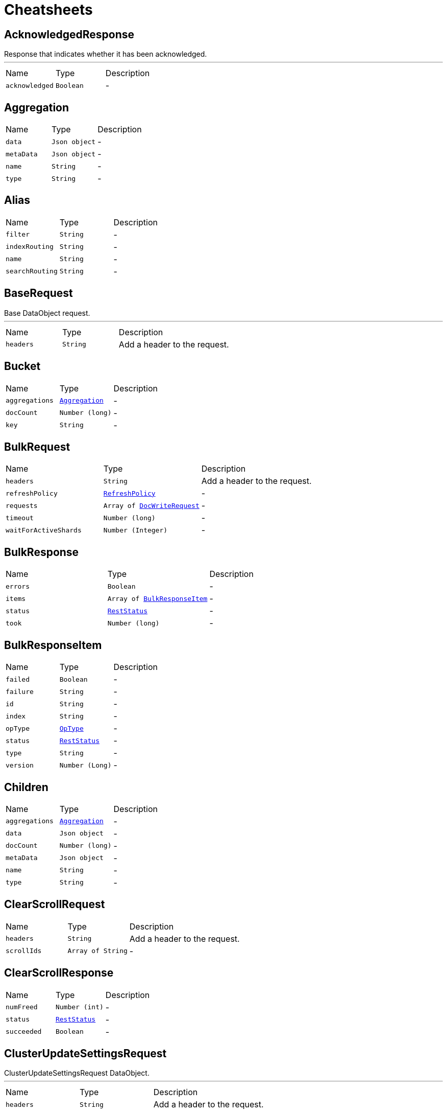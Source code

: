 = Cheatsheets

[[AcknowledgedResponse]]
== AcknowledgedResponse

++++
 Response that indicates whether it has been acknowledged.
++++
'''

[cols=">25%,^25%,50%"]
[frame="topbot"]
|===
^|Name | Type ^| Description
|[[acknowledged]]`acknowledged`|`Boolean`|-
|===

[[Aggregation]]
== Aggregation


[cols=">25%,^25%,50%"]
[frame="topbot"]
|===
^|Name | Type ^| Description
|[[data]]`data`|`Json object`|-
|[[metaData]]`metaData`|`Json object`|-
|[[name]]`name`|`String`|-
|[[type]]`type`|`String`|-
|===

[[Alias]]
== Alias


[cols=">25%,^25%,50%"]
[frame="topbot"]
|===
^|Name | Type ^| Description
|[[filter]]`filter`|`String`|-
|[[indexRouting]]`indexRouting`|`String`|-
|[[name]]`name`|`String`|-
|[[searchRouting]]`searchRouting`|`String`|-
|===

[[BaseRequest]]
== BaseRequest

++++
 Base DataObject request.
++++
'''

[cols=">25%,^25%,50%"]
[frame="topbot"]
|===
^|Name | Type ^| Description
|[[headers]]`headers`|`String`|
+++
Add a header to the request.
+++
|===

[[Bucket]]
== Bucket


[cols=">25%,^25%,50%"]
[frame="topbot"]
|===
^|Name | Type ^| Description
|[[aggregations]]`aggregations`|`link:dataobjects.html#Aggregation[Aggregation]`|-
|[[docCount]]`docCount`|`Number (long)`|-
|[[key]]`key`|`String`|-
|===

[[BulkRequest]]
== BulkRequest


[cols=">25%,^25%,50%"]
[frame="topbot"]
|===
^|Name | Type ^| Description
|[[headers]]`headers`|`String`|
+++
Add a header to the request.
+++
|[[refreshPolicy]]`refreshPolicy`|`link:enums.html#RefreshPolicy[RefreshPolicy]`|-
|[[requests]]`requests`|`Array of link:dataobjects.html#DocWriteRequest[DocWriteRequest]`|-
|[[timeout]]`timeout`|`Number (long)`|-
|[[waitForActiveShards]]`waitForActiveShards`|`Number (Integer)`|-
|===

[[BulkResponse]]
== BulkResponse


[cols=">25%,^25%,50%"]
[frame="topbot"]
|===
^|Name | Type ^| Description
|[[errors]]`errors`|`Boolean`|-
|[[items]]`items`|`Array of link:dataobjects.html#BulkResponseItem[BulkResponseItem]`|-
|[[status]]`status`|`link:enums.html#RestStatus[RestStatus]`|-
|[[took]]`took`|`Number (long)`|-
|===

[[BulkResponseItem]]
== BulkResponseItem


[cols=">25%,^25%,50%"]
[frame="topbot"]
|===
^|Name | Type ^| Description
|[[failed]]`failed`|`Boolean`|-
|[[failure]]`failure`|`String`|-
|[[id]]`id`|`String`|-
|[[index]]`index`|`String`|-
|[[opType]]`opType`|`link:enums.html#OpType[OpType]`|-
|[[status]]`status`|`link:enums.html#RestStatus[RestStatus]`|-
|[[type]]`type`|`String`|-
|[[version]]`version`|`Number (Long)`|-
|===

[[Children]]
== Children


[cols=">25%,^25%,50%"]
[frame="topbot"]
|===
^|Name | Type ^| Description
|[[aggregations]]`aggregations`|`link:dataobjects.html#Aggregation[Aggregation]`|-
|[[data]]`data`|`Json object`|-
|[[docCount]]`docCount`|`Number (long)`|-
|[[metaData]]`metaData`|`Json object`|-
|[[name]]`name`|`String`|-
|[[type]]`type`|`String`|-
|===

[[ClearScrollRequest]]
== ClearScrollRequest


[cols=">25%,^25%,50%"]
[frame="topbot"]
|===
^|Name | Type ^| Description
|[[headers]]`headers`|`String`|
+++
Add a header to the request.
+++
|[[scrollIds]]`scrollIds`|`Array of String`|-
|===

[[ClearScrollResponse]]
== ClearScrollResponse


[cols=">25%,^25%,50%"]
[frame="topbot"]
|===
^|Name | Type ^| Description
|[[numFreed]]`numFreed`|`Number (int)`|-
|[[status]]`status`|`link:enums.html#RestStatus[RestStatus]`|-
|[[succeeded]]`succeeded`|`Boolean`|-
|===

[[ClusterUpdateSettingsRequest]]
== ClusterUpdateSettingsRequest

++++
 ClusterUpdateSettingsRequest DataObject.
++++
'''

[cols=">25%,^25%,50%"]
[frame="topbot"]
|===
^|Name | Type ^| Description
|[[headers]]`headers`|`String`|
+++
Add a header to the request.
+++
|[[persistentSettings]]`persistentSettings`|`Json object`|-
|[[transientSettings]]`transientSettings`|`Json object`|-
|===

[[ClusterUpdateSettingsResponse]]
== ClusterUpdateSettingsResponse

++++
 ClusterUpdateSettingsResponse.
++++
'''

[cols=">25%,^25%,50%"]
[frame="topbot"]
|===
^|Name | Type ^| Description
|[[acknowledged]]`acknowledged`|`Boolean`|-
|[[persistentSettings]]`persistentSettings`|`Json object`|-
|[[transientSettings]]`transientSettings`|`Json object`|-
|===

[[Clusters]]
== Clusters


[cols=">25%,^25%,50%"]
[frame="topbot"]
|===
^|Name | Type ^| Description
|[[skipped]]`skipped`|`Number (int)`|-
|[[successful]]`successful`|`Number (int)`|-
|[[total]]`total`|`Number (int)`|-
|===

[[CompletionEntry]]
== CompletionEntry


[cols=">25%,^25%,50%"]
[frame="topbot"]
|===
^|Name | Type ^| Description
|[[length]]`length`|`Number (int)`|-
|[[offset]]`offset`|`Number (int)`|-
|[[options]]`options`|`Array of link:dataobjects.html#CompletionOption[CompletionOption]`|
+++
Get the suggestion entry options.
+++
|[[text]]`text`|`String`|-
|===

[[CompletionOption]]
== CompletionOption


[cols=">25%,^25%,50%"]
[frame="topbot"]
|===
^|Name | Type ^| Description
|[[collateMatch]]`collateMatch`|`Boolean`|-
|[[doc]]`doc`|`link:dataobjects.html#ScoreDoc[ScoreDoc]`|-
|[[highlighted]]`highlighted`|`String`|-
|[[hit]]`hit`|`link:dataobjects.html#SearchHit[SearchHit]`|-
|[[score]]`score`|`Number (float)`|-
|[[text]]`text`|`String`|-
|===

[[CompletionSuggestion]]
== CompletionSuggestion


[cols=">25%,^25%,50%"]
[frame="topbot"]
|===
^|Name | Type ^| Description
|[[entries]]`entries`|`Array of link:dataobjects.html#CompletionEntry[CompletionEntry]`|
+++
Get the suggestion entries.
+++
|[[name]]`name`|`String`|-
|[[type]]`type`|`String`|-
|===

[[CreateIndexRequest]]
== CreateIndexRequest


[cols=">25%,^25%,50%"]
[frame="topbot"]
|===
^|Name | Type ^| Description
|[[aliases]]`aliases`|`Array of link:dataobjects.html#Alias[Alias]`|-
|[[cause]]`cause`|`String`|-
|[[headers]]`headers`|`String`|
+++
Add a header to the request.
+++
|[[index]]`index`|`String`|-
|[[mappings]]`mappings`|`Json object`|-
|[[settings]]`settings`|`Json object`|-
|[[timeout]]`timeout`|`Number (long)`|-
|[[waitForActiveShards]]`waitForActiveShards`|`Number (Integer)`|-
|===

[[CreateIndexResponse]]
== CreateIndexResponse


[cols=">25%,^25%,50%"]
[frame="topbot"]
|===
^|Name | Type ^| Description
|[[acknowledged]]`acknowledged`|`Boolean`|-
|[[index]]`index`|`String`|-
|[[shardsAcknowledged]]`shardsAcknowledged`|`Boolean`|-
|===

[[DeleteIndexRequest]]
== DeleteIndexRequest

++++
 DeleteIndexRequest.
++++
'''

[cols=">25%,^25%,50%"]
[frame="topbot"]
|===
^|Name | Type ^| Description
|[[headers]]`headers`|`String`|
+++
Add a header to the request.
+++
|[[indices]]`indices`|`Array of String`|-
|===

[[DeleteIndexResponse]]
== DeleteIndexResponse

++++
 DeleteIndexResponse.
++++
'''

[cols=">25%,^25%,50%"]
[frame="topbot"]
|===
^|Name | Type ^| Description
|[[acknowledged]]`acknowledged`|`Boolean`|-
|===

[[DeleteRequest]]
== DeleteRequest


[cols=">25%,^25%,50%"]
[frame="topbot"]
|===
^|Name | Type ^| Description
|[[headers]]`headers`|`String`|
+++
Add a header to the request.
+++
|[[id]]`id`|`String`|-
|[[index]]`index`|`String`|-
|[[opType]]`opType`|`link:enums.html#OpType[OpType]`|-
|[[parent]]`parent`|`String`|-
|[[refreshPolicy]]`refreshPolicy`|`link:enums.html#RefreshPolicy[RefreshPolicy]`|-
|[[routing]]`routing`|`String`|-
|[[timeout]]`timeout`|`Number (long)`|-
|[[type]]`type`|`String`|-
|[[version]]`version`|`Number (long)`|-
|[[versionType]]`versionType`|`link:enums.html#VersionType[VersionType]`|-
|[[waitForActiveShards]]`waitForActiveShards`|`Number (Integer)`|-
|===

[[DeleteResponse]]
== DeleteResponse


[cols=">25%,^25%,50%"]
[frame="topbot"]
|===
^|Name | Type ^| Description
|[[forcedRefresh]]`forcedRefresh`|`Boolean`|-
|[[id]]`id`|`String`|-
|[[index]]`index`|`String`|-
|[[primaryTerm]]`primaryTerm`|`Number (long)`|-
|[[result]]`result`|`link:enums.html#Result[Result]`|-
|[[seqNo]]`seqNo`|`Number (long)`|-
|[[shardId]]`shardId`|`link:dataobjects.html#ShardId[ShardId]`|-
|[[shardInfo]]`shardInfo`|`link:dataobjects.html#ShardInfo[ShardInfo]`|-
|[[type]]`type`|`String`|-
|[[version]]`version`|`Number (long)`|-
|===

[[DocWriteRequest]]
== DocWriteRequest


[cols=">25%,^25%,50%"]
[frame="topbot"]
|===
^|Name | Type ^| Description
|[[headers]]`headers`|`String`|
+++
Add a header to the request.
+++
|[[id]]`id`|`String`|-
|[[index]]`index`|`String`|-
|[[opType]]`opType`|`link:enums.html#OpType[OpType]`|-
|[[parent]]`parent`|`String`|-
|[[refreshPolicy]]`refreshPolicy`|`link:enums.html#RefreshPolicy[RefreshPolicy]`|-
|[[routing]]`routing`|`String`|-
|[[type]]`type`|`String`|-
|[[version]]`version`|`Number (long)`|-
|[[versionType]]`versionType`|`link:enums.html#VersionType[VersionType]`|-
|===

[[DocWriteResponse]]
== DocWriteResponse


[cols=">25%,^25%,50%"]
[frame="topbot"]
|===
^|Name | Type ^| Description
|[[forcedRefresh]]`forcedRefresh`|`Boolean`|-
|[[id]]`id`|`String`|-
|[[index]]`index`|`String`|-
|[[primaryTerm]]`primaryTerm`|`Number (long)`|-
|[[result]]`result`|`link:enums.html#Result[Result]`|-
|[[seqNo]]`seqNo`|`Number (long)`|-
|[[shardId]]`shardId`|`link:dataobjects.html#ShardId[ShardId]`|-
|[[shardInfo]]`shardInfo`|`link:dataobjects.html#ShardInfo[ShardInfo]`|-
|[[type]]`type`|`String`|-
|[[version]]`version`|`Number (long)`|-
|===

[[DocumentField]]
== DocumentField


[cols=">25%,^25%,50%"]
[frame="topbot"]
|===
^|Name | Type ^| Description
|[[name]]`name`|`String`|-
|[[values]]`values`|`Json array`|-
|===

[[ElasticsearchClientOptions]]
== ElasticsearchClientOptions


[cols=">25%,^25%,50%"]
[frame="topbot"]
|===
^|Name | Type ^| Description
|[[defaultHeaders]]`defaultHeaders`|`String`|-
|[[hosts]]`hosts`|`Array of link:dataobjects.html#HttpHost[HttpHost]`|-
|[[maxRetryTimeout]]`maxRetryTimeout`|`Number (int)`|-
|[[pathPrefix]]`pathPrefix`|`String`|-
|[[useNativeAsyncAPI]]`useNativeAsyncAPI`|`Boolean`|-
|===

[[Entry]]
== Entry


[cols=">25%,^25%,50%"]
[frame="topbot"]
|===
^|Name | Type ^| Description
|[[length]]`length`|`Number (int)`|-
|[[offset]]`offset`|`Number (int)`|-
|[[text]]`text`|`String`|-
|===

[[Explanation]]
== Explanation


[cols=">25%,^25%,50%"]
[frame="topbot"]
|===
^|Name | Type ^| Description
|[[description]]`description`|`String`|-
|[[details]]`details`|`Array of link:dataobjects.html#Explanation[Explanation]`|-
|[[match]]`match`|`Boolean`|-
|[[value]]`value`|`Number (float)`|-
|===

[[Failure]]
== Failure


[cols=">25%,^25%,50%"]
[frame="topbot"]
|===
^|Name | Type ^| Description
|[[cause]]`cause`|`String`|-
|===

[[FetchSourceContext]]
== FetchSourceContext


[cols=">25%,^25%,50%"]
[frame="topbot"]
|===
^|Name | Type ^| Description
|[[excludes]]`excludes`|`Array of String`|-
|[[fetchSource]]`fetchSource`|`Boolean`|-
|[[includes]]`includes`|`Array of String`|-
|===

[[GetFailure]]
== GetFailure


[cols=">25%,^25%,50%"]
[frame="topbot"]
|===
^|Name | Type ^| Description
|[[cause]]`cause`|`String`|-
|[[id]]`id`|`String`|-
|[[index]]`index`|`String`|-
|[[type]]`type`|`String`|-
|===

[[GetIndexRequest]]
== GetIndexRequest


[cols=">25%,^25%,50%"]
[frame="topbot"]
|===
^|Name | Type ^| Description
|[[features]]`features`|`Array of link:enums.html#Feature[Feature]`|-
|[[headers]]`headers`|`String`|
+++
Add a header to the request.
+++
|[[includeDefaults]]`includeDefaults`|`Boolean`|-
|[[indices]]`indices`|`Array of String`|-
|[[local]]`local`|`Boolean`|-
|[[masterNodeTimeout]]`masterNodeTimeout`|`Number (long)`|-
|[[types]]`types`|`Array of String`|-
|===

[[GetRequest]]
== GetRequest


[cols=">25%,^25%,50%"]
[frame="topbot"]
|===
^|Name | Type ^| Description
|[[fetchSourceContext]]`fetchSourceContext`|`link:dataobjects.html#FetchSourceContext[FetchSourceContext]`|-
|[[headers]]`headers`|`String`|
+++
Add a header to the request.
+++
|[[id]]`id`|`String`|-
|[[index]]`index`|`String`|-
|[[parent]]`parent`|`String`|-
|[[preference]]`preference`|`String`|-
|[[realTime]]`realTime`|`Boolean`|-
|[[refresh]]`refresh`|`Boolean`|-
|[[routing]]`routing`|`String`|-
|[[storedFields]]`storedFields`|`Array of String`|-
|[[type]]`type`|`String`|-
|[[version]]`version`|`Number (long)`|-
|[[versionType]]`versionType`|`link:enums.html#VersionType[VersionType]`|-
|===

[[GetRequestItem]]
== GetRequestItem


[cols=">25%,^25%,50%"]
[frame="topbot"]
|===
^|Name | Type ^| Description
|[[fetchSourceContext]]`fetchSourceContext`|`link:dataobjects.html#FetchSourceContext[FetchSourceContext]`|-
|[[id]]`id`|`String`|-
|[[index]]`index`|`String`|-
|[[parent]]`parent`|`String`|-
|[[routing]]`routing`|`String`|-
|[[storedFields]]`storedFields`|`Array of String`|-
|[[type]]`type`|`String`|-
|[[version]]`version`|`Number (long)`|-
|[[versionType]]`versionType`|`link:enums.html#VersionType[VersionType]`|-
|===

[[GetResponse]]
== GetResponse


[cols=">25%,^25%,50%"]
[frame="topbot"]
|===
^|Name | Type ^| Description
|[[exists]]`exists`|`Boolean`|-
|[[fields]]`fields`|`link:dataobjects.html#DocumentField[DocumentField]`|-
|[[id]]`id`|`String`|-
|[[index]]`index`|`String`|-
|[[source]]`source`|`Json object`|-
|[[type]]`type`|`String`|-
|[[version]]`version`|`Number (long)`|-
|===

[[HttpHost]]
== HttpHost

++++
 HttpHost.
++++
'''

[cols=">25%,^25%,50%"]
[frame="topbot"]
|===
^|Name | Type ^| Description
|[[hostname]]`hostname`|`String`|-
|[[port]]`port`|`Number (Integer)`|-
|[[protocol]]`protocol`|`String`|-
|===

[[IndexRequest]]
== IndexRequest


[cols=">25%,^25%,50%"]
[frame="topbot"]
|===
^|Name | Type ^| Description
|[[headers]]`headers`|`String`|
+++
Add a header to the request.
+++
|[[id]]`id`|`String`|-
|[[index]]`index`|`String`|-
|[[opType]]`opType`|`link:enums.html#OpType[OpType]`|-
|[[parent]]`parent`|`String`|-
|[[pipeline]]`pipeline`|`String`|-
|[[refreshPolicy]]`refreshPolicy`|`link:enums.html#RefreshPolicy[RefreshPolicy]`|-
|[[routing]]`routing`|`String`|-
|[[source]]`source`|`Json object`|-
|[[timeout]]`timeout`|`Number (long)`|-
|[[type]]`type`|`String`|-
|[[version]]`version`|`Number (long)`|-
|[[versionType]]`versionType`|`link:enums.html#VersionType[VersionType]`|-
|===

[[IndexResponse]]
== IndexResponse


[cols=">25%,^25%,50%"]
[frame="topbot"]
|===
^|Name | Type ^| Description
|[[forcedRefresh]]`forcedRefresh`|`Boolean`|-
|[[id]]`id`|`String`|-
|[[index]]`index`|`String`|-
|[[primaryTerm]]`primaryTerm`|`Number (long)`|-
|[[result]]`result`|`link:enums.html#Result[Result]`|-
|[[seqNo]]`seqNo`|`Number (long)`|-
|[[shardId]]`shardId`|`link:dataobjects.html#ShardId[ShardId]`|-
|[[shardInfo]]`shardInfo`|`link:dataobjects.html#ShardInfo[ShardInfo]`|-
|[[status]]`status`|`link:enums.html#RestStatus[RestStatus]`|-
|[[type]]`type`|`String`|-
|[[version]]`version`|`Number (long)`|-
|===

[[MainResponse]]
== MainResponse


[cols=">25%,^25%,50%"]
[frame="topbot"]
|===
^|Name | Type ^| Description
|[[available]]`available`|`Boolean`|-
|[[build]]`build`|`String`|-
|[[clusterName]]`clusterName`|`String`|-
|[[clusterUuid]]`clusterUuid`|`String`|-
|[[nodeName]]`nodeName`|`String`|-
|[[version]]`version`|`String`|-
|===

[[MultiGetRequest]]
== MultiGetRequest


[cols=">25%,^25%,50%"]
[frame="topbot"]
|===
^|Name | Type ^| Description
|[[headers]]`headers`|`String`|
+++
Add a header to the request.
+++
|[[items]]`items`|`Array of link:dataobjects.html#GetRequestItem[GetRequestItem]`|-
|[[preference]]`preference`|`String`|-
|[[realTime]]`realTime`|`Boolean`|-
|[[refresh]]`refresh`|`Boolean`|-
|===

[[MultiGetResponse]]
== MultiGetResponse


[cols=">25%,^25%,50%"]
[frame="topbot"]
|===
^|Name | Type ^| Description
|[[failures]]`failures`|`Array of link:dataobjects.html#GetFailure[GetFailure]`|-
|[[responses]]`responses`|`Array of link:dataobjects.html#GetResponse[GetResponse]`|-
|===

[[MultiSearchRequest]]
== MultiSearchRequest


[cols=">25%,^25%,50%"]
[frame="topbot"]
|===
^|Name | Type ^| Description
|[[headers]]`headers`|`String`|
+++
Add a header to the request.
+++
|[[maxConcurrentSearchRequests]]`maxConcurrentSearchRequests`|`Number (Integer)`|-
|[[requests]]`requests`|`Array of link:dataobjects.html#SearchRequest[SearchRequest]`|-
|===

[[MultiSearchResponse]]
== MultiSearchResponse


[cols=">25%,^25%,50%"]
[frame="topbot"]
|===
^|Name | Type ^| Description
|[[responses]]`responses`|`Array of link:dataobjects.html#MultiSearchResponseItem[MultiSearchResponseItem]`|-
|===

[[MultiSearchResponseItem]]
== MultiSearchResponseItem


[cols=">25%,^25%,50%"]
[frame="topbot"]
|===
^|Name | Type ^| Description
|[[failure]]`failure`|`link:dataobjects.html#Failure[Failure]`|-
|[[response]]`response`|`link:dataobjects.html#SearchResponse[SearchResponse]`|-
|===

[[NestedIdentity]]
== NestedIdentity


[cols=">25%,^25%,50%"]
[frame="topbot"]
|===
^|Name | Type ^| Description
|[[child]]`child`|`link:dataobjects.html#NestedIdentity[NestedIdentity]`|-
|[[field]]`field`|`String`|-
|[[offset]]`offset`|`Number (int)`|-
|===

[[Option]]
== Option


[cols=">25%,^25%,50%"]
[frame="topbot"]
|===
^|Name | Type ^| Description
|[[collateMatch]]`collateMatch`|`Boolean`|-
|[[highlighted]]`highlighted`|`String`|-
|[[score]]`score`|`Number (float)`|-
|[[text]]`text`|`String`|-
|===

[[PhraseEntry]]
== PhraseEntry


[cols=">25%,^25%,50%"]
[frame="topbot"]
|===
^|Name | Type ^| Description
|[[length]]`length`|`Number (int)`|-
|[[offset]]`offset`|`Number (int)`|-
|[[options]]`options`|`Array of link:dataobjects.html#PhraseOption[PhraseOption]`|
+++
Get the suggestion entry options.
+++
|[[text]]`text`|`String`|-
|===

[[PhraseOption]]
== PhraseOption


[cols=">25%,^25%,50%"]
[frame="topbot"]
|===
^|Name | Type ^| Description
|[[collateMatch]]`collateMatch`|`Boolean`|-
|[[highlighted]]`highlighted`|`String`|-
|[[score]]`score`|`Number (float)`|-
|[[text]]`text`|`String`|-
|===

[[PhraseSuggestion]]
== PhraseSuggestion


[cols=">25%,^25%,50%"]
[frame="topbot"]
|===
^|Name | Type ^| Description
|[[entries]]`entries`|`Array of link:dataobjects.html#PhraseEntry[PhraseEntry]`|
+++
Get the suggestion entries.
+++
|[[name]]`name`|`String`|-
|[[type]]`type`|`String`|-
|===

[[PutMappingRequest]]
== PutMappingRequest


[cols=">25%,^25%,50%"]
[frame="topbot"]
|===
^|Name | Type ^| Description
|[[headers]]`headers`|`String`|
+++
Add a header to the request.
+++
|[[indices]]`indices`|`Array of String`|-
|[[source]]`source`|`Json object`|-
|[[timeout]]`timeout`|`Number (long)`|-
|[[type]]`type`|`String`|-
|===

[[PutMappingResponse]]
== PutMappingResponse

++++
 PutMappingResponse.
++++
'''

[cols=">25%,^25%,50%"]
[frame="topbot"]
|===
^|Name | Type ^| Description
|[[acknowledged]]`acknowledged`|`Boolean`|-
|===

[[Range]]
== Range


[cols=">25%,^25%,50%"]
[frame="topbot"]
|===
^|Name | Type ^| Description
|[[buckets]]`buckets`|`link:dataobjects.html#RangeBucket[RangeBucket]`|-
|[[data]]`data`|`Json object`|-
|[[metaData]]`metaData`|`Json object`|-
|[[name]]`name`|`String`|-
|[[type]]`type`|`String`|-
|===

[[RangeBucket]]
== RangeBucket


[cols=">25%,^25%,50%"]
[frame="topbot"]
|===
^|Name | Type ^| Description
|[[aggregations]]`aggregations`|`link:dataobjects.html#Aggregation[Aggregation]`|-
|[[docCount]]`docCount`|`Number (long)`|-
|[[fromAsString]]`fromAsString`|`String`|-
|[[key]]`key`|`String`|-
|[[toAsString]]`toAsString`|`String`|-
|===

[[RefreshRequest]]
== RefreshRequest


[cols=">25%,^25%,50%"]
[frame="topbot"]
|===
^|Name | Type ^| Description
|[[headers]]`headers`|`String`|
+++
Add a header to the request.
+++
|[[indexs]]`indexs`|`Array of String`|-
|[[indices]]`indices`|`Array of String`|-
|===

[[RefreshResponse]]
== RefreshResponse


[cols=">25%,^25%,50%"]
[frame="topbot"]
|===
^|Name | Type ^| Description
|[[failedShards]]`failedShards`|`Number (int)`|-
|[[shardFailures]]`shardFailures`|`Array of link:dataobjects.html#ShardFailure[ShardFailure]`|-
|[[status]]`status`|`link:enums.html#RestStatus[RestStatus]`|-
|[[successfulShards]]`successfulShards`|`Number (int)`|-
|[[totalShards]]`totalShards`|`Number (int)`|-
|===

[[ReplicationResponse]]
== ReplicationResponse


[cols=">25%,^25%,50%"]
[frame="topbot"]
|===
^|Name | Type ^| Description
|[[shardInfo]]`shardInfo`|`link:dataobjects.html#ShardInfo[ShardInfo]`|-
|===

[[ScoreDoc]]
== ScoreDoc


[cols=">25%,^25%,50%"]
[frame="topbot"]
|===
^|Name | Type ^| Description
|[[doc]]`doc`|`Number (int)`|-
|[[score]]`score`|`Number (float)`|-
|[[shardIndex]]`shardIndex`|`Number (int)`|-
|===

[[Script]]
== Script


[cols=">25%,^25%,50%"]
[frame="topbot"]
|===
^|Name | Type ^| Description
|[[idOrCode]]`idOrCode`|`String`|-
|[[lang]]`lang`|`String`|-
|[[options]]`options`|`String`|-
|[[params]]`params`|`Json object`|-
|[[type]]`type`|`link:enums.html#ScriptType[ScriptType]`|-
|===

[[SearchHit]]
== SearchHit


[cols=">25%,^25%,50%"]
[frame="topbot"]
|===
^|Name | Type ^| Description
|[[clusterAlias]]`clusterAlias`|`String`|-
|[[explanation]]`explanation`|`link:dataobjects.html#Explanation[Explanation]`|-
|[[fields]]`fields`|`link:dataobjects.html#DocumentField[DocumentField]`|-
|[[id]]`id`|`String`|-
|[[index]]`index`|`String`|-
|[[innerHits]]`innerHits`|`link:dataobjects.html#SearchHits[SearchHits]`|-
|[[matchedQueries]]`matchedQueries`|`Array of String`|-
|[[nestedIdentity]]`nestedIdentity`|`link:dataobjects.html#NestedIdentity[NestedIdentity]`|-
|[[score]]`score`|`Number (float)`|-
|[[sortValues]]`sortValues`|`Json array`|-
|[[source]]`source`|`Json object`|-
|[[type]]`type`|`String`|-
|[[version]]`version`|`Number (long)`|-
|===

[[SearchHits]]
== SearchHits


[cols=">25%,^25%,50%"]
[frame="topbot"]
|===
^|Name | Type ^| Description
|[[hits]]`hits`|`Array of link:dataobjects.html#SearchHit[SearchHit]`|-
|[[maxScore]]`maxScore`|`Number (float)`|-
|[[totalHits]]`totalHits`|`Number (long)`|-
|===

[[SearchRequest]]
== SearchRequest

++++
 SearchRequest
++++
'''

[cols=">25%,^25%,50%"]
[frame="topbot"]
|===
^|Name | Type ^| Description
|[[allowPartialSearchResults]]`allowPartialSearchResults`|`Boolean`|-
|[[batchedReduceSize]]`batchedReduceSize`|`Number (int)`|-
|[[headers]]`headers`|`String`|
+++
Add a header to the request.
+++
|[[indices]]`indices`|`Array of String`|-
|[[keepAlive]]`keepAlive`|`Number (Long)`|-
|[[maxConcurrentShardRequests]]`maxConcurrentShardRequests`|`Number (int)`|-
|[[preFilterShardSize]]`preFilterShardSize`|`Number (int)`|-
|[[preference]]`preference`|`String`|-
|[[requestCache]]`requestCache`|`Boolean`|-
|[[routing]]`routing`|`String`|-
|[[searchType]]`searchType`|`link:enums.html#SearchType[SearchType]`|-
|[[source]]`source`|`Json object`|-
|[[types]]`types`|`Array of String`|-
|===

[[SearchResponse]]
== SearchResponse


[cols=">25%,^25%,50%"]
[frame="topbot"]
|===
^|Name | Type ^| Description
|[[aggregations]]`aggregations`|`link:dataobjects.html#Aggregation[Aggregation]`|-
|[[clusters]]`clusters`|`link:dataobjects.html#Clusters[Clusters]`|-
|[[failedShards]]`failedShards`|`Number (int)`|-
|[[hits]]`hits`|`link:dataobjects.html#SearchHits[SearchHits]`|-
|[[numReducePhases]]`numReducePhases`|`Number (int)`|-
|[[profileResults]]`profileResults`|`Json object`|-
|[[scrollId]]`scrollId`|`String`|-
|[[shardFailures]]`shardFailures`|`Array of link:dataobjects.html#ShardFailure[ShardFailure]`|-
|[[skippedShards]]`skippedShards`|`Number (int)`|-
|[[successfulShards]]`successfulShards`|`Number (int)`|-
|[[suggest]]`suggest`|`link:dataobjects.html#Suggestion[Suggestion]`|-
|[[terminatedEarly]]`terminatedEarly`|`Boolean`|-
|[[timedOut]]`timedOut`|`Boolean`|-
|[[tookInMillis]]`tookInMillis`|`Number (long)`|-
|[[totalShards]]`totalShards`|`Number (int)`|-
|===

[[SearchScrollRequest]]
== SearchScrollRequest


[cols=">25%,^25%,50%"]
[frame="topbot"]
|===
^|Name | Type ^| Description
|[[headers]]`headers`|`String`|
+++
Add a header to the request.
+++
|[[keepAlive]]`keepAlive`|`Number (Long)`|-
|[[scrollId]]`scrollId`|`String`|-
|===

[[ShardFailure]]
== ShardFailure


[cols=">25%,^25%,50%"]
[frame="topbot"]
|===
^|Name | Type ^| Description
|[[cause]]`cause`|`String`|-
|[[index]]`index`|`String`|-
|[[shardId]]`shardId`|`Number (int)`|-
|[[status]]`status`|`link:enums.html#RestStatus[RestStatus]`|-
|===

[[ShardId]]
== ShardId


[cols=">25%,^25%,50%"]
[frame="topbot"]
|===
^|Name | Type ^| Description
|[[id]]`id`|`Number (int)`|-
|[[index]]`index`|`String`|-
|===

[[ShardInfo]]
== ShardInfo


[cols=">25%,^25%,50%"]
[frame="topbot"]
|===
^|Name | Type ^| Description
|[[failed]]`failed`|`Number (int)`|-
|[[failures]]`failures`|`Array of link:dataobjects.html#ShardInfoFailure[ShardInfoFailure]`|-
|[[successful]]`successful`|`Number (int)`|-
|[[total]]`total`|`Number (int)`|-
|===

[[ShardInfoFailure]]
== ShardInfoFailure


[cols=">25%,^25%,50%"]
[frame="topbot"]
|===
^|Name | Type ^| Description
|[[cause]]`cause`|`String`|-
|[[nodeId]]`nodeId`|`String`|-
|[[primary]]`primary`|`Boolean`|-
|[[shardId]]`shardId`|`String`|-
|[[status]]`status`|`link:enums.html#RestStatus[RestStatus]`|-
|===

[[Suggestion]]
== Suggestion


[cols=">25%,^25%,50%"]
[frame="topbot"]
|===
^|Name | Type ^| Description
|[[name]]`name`|`String`|-
|[[type]]`type`|`String`|-
|===

[[TermEntry]]
== TermEntry


[cols=">25%,^25%,50%"]
[frame="topbot"]
|===
^|Name | Type ^| Description
|[[length]]`length`|`Number (int)`|-
|[[offset]]`offset`|`Number (int)`|-
|[[options]]`options`|`Array of link:dataobjects.html#TermOption[TermOption]`|
+++
Get the suggestion entry options.
+++
|[[text]]`text`|`String`|-
|===

[[TermOption]]
== TermOption


[cols=">25%,^25%,50%"]
[frame="topbot"]
|===
^|Name | Type ^| Description
|[[collateMatch]]`collateMatch`|`Boolean`|-
|[[freq]]`freq`|`Number (int)`|-
|[[highlighted]]`highlighted`|`String`|-
|[[score]]`score`|`Number (float)`|-
|[[text]]`text`|`String`|-
|===

[[TermSuggestion]]
== TermSuggestion


[cols=">25%,^25%,50%"]
[frame="topbot"]
|===
^|Name | Type ^| Description
|[[entries]]`entries`|`Array of link:dataobjects.html#TermEntry[TermEntry]`|
+++
Get the suggestion entries.
+++
|[[name]]`name`|`String`|-
|[[type]]`type`|`String`|-
|===

[[Terms]]
== Terms


[cols=">25%,^25%,50%"]
[frame="topbot"]
|===
^|Name | Type ^| Description
|[[buckets]]`buckets`|`link:dataobjects.html#TermsBucket[TermsBucket]`|-
|[[data]]`data`|`Json object`|-
|[[docCountError]]`docCountError`|`Number (long)`|-
|[[metaData]]`metaData`|`Json object`|-
|[[name]]`name`|`String`|-
|[[sumOfOtherDocCounts]]`sumOfOtherDocCounts`|`Number (long)`|-
|[[type]]`type`|`String`|-
|===

[[TermsBucket]]
== TermsBucket


[cols=">25%,^25%,50%"]
[frame="topbot"]
|===
^|Name | Type ^| Description
|[[aggregations]]`aggregations`|`link:dataobjects.html#Aggregation[Aggregation]`|-
|[[docCount]]`docCount`|`Number (long)`|-
|[[docCountError]]`docCountError`|`Number (long)`|-
|[[key]]`key`|`String`|-
|===

[[UpdateRequest]]
== UpdateRequest


[cols=">25%,^25%,50%"]
[frame="topbot"]
|===
^|Name | Type ^| Description
|[[detectNoop]]`detectNoop`|`Boolean`|-
|[[doc]]`doc`|`Json object`|-
|[[docAsUpsert]]`docAsUpsert`|`Boolean`|-
|[[fetchSourceContext]]`fetchSourceContext`|`link:dataobjects.html#FetchSourceContext[FetchSourceContext]`|-
|[[fields]]`fields`|`Array of String`|-
|[[headers]]`headers`|`String`|
+++
Add a header to the request.
+++
|[[id]]`id`|`String`|-
|[[index]]`index`|`String`|-
|[[opType]]`opType`|`link:enums.html#OpType[OpType]`|-
|[[parent]]`parent`|`String`|-
|[[refreshPolicy]]`refreshPolicy`|`link:enums.html#RefreshPolicy[RefreshPolicy]`|-
|[[retryOnConflict]]`retryOnConflict`|`Number (int)`|-
|[[routing]]`routing`|`String`|-
|[[script]]`script`|`link:dataobjects.html#Script[Script]`|-
|[[scriptedUpsert]]`scriptedUpsert`|`Boolean`|-
|[[type]]`type`|`String`|-
|[[upsert]]`upsert`|`Json object`|-
|[[version]]`version`|`Number (long)`|-
|[[versionType]]`versionType`|`link:enums.html#VersionType[VersionType]`|-
|[[waitForActiveShards]]`waitForActiveShards`|`Number (Integer)`|-
|===

[[UpdateResponse]]
== UpdateResponse

++++
 Update response from Elasticsearch.
++++
'''

[cols=">25%,^25%,50%"]
[frame="topbot"]
|===
^|Name | Type ^| Description
|[[forcedRefresh]]`forcedRefresh`|`Boolean`|-
|[[getResult]]`getResult`|`link:dataobjects.html#GetResponse[GetResponse]`|-
|[[id]]`id`|`String`|-
|[[index]]`index`|`String`|-
|[[primaryTerm]]`primaryTerm`|`Number (long)`|-
|[[result]]`result`|`link:enums.html#Result[Result]`|-
|[[seqNo]]`seqNo`|`Number (long)`|-
|[[shardId]]`shardId`|`link:dataobjects.html#ShardId[ShardId]`|-
|[[shardInfo]]`shardInfo`|`link:dataobjects.html#ShardInfo[ShardInfo]`|-
|[[status]]`status`|`link:enums.html#RestStatus[RestStatus]`|-
|[[type]]`type`|`String`|-
|[[version]]`version`|`Number (long)`|-
|===

